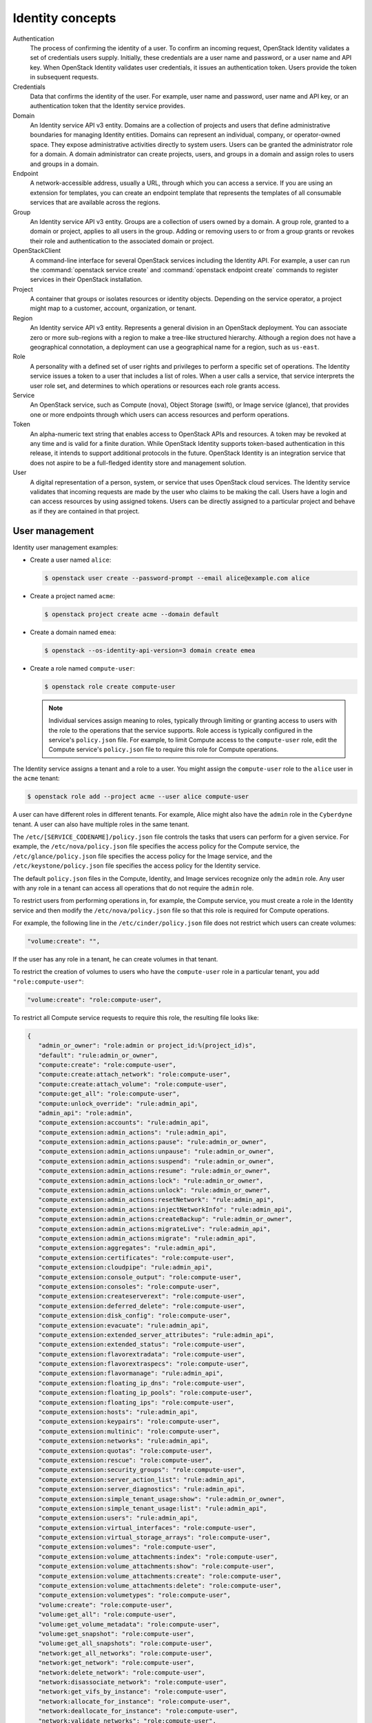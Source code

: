 =================
Identity concepts
=================

Authentication
    The process of confirming the identity of a user. To confirm an incoming
    request, OpenStack Identity validates a set of credentials users
    supply. Initially, these credentials are a user name and password, or a
    user name and API key. When OpenStack Identity validates user credentials,
    it issues an authentication token. Users provide the token in
    subsequent requests.

Credentials
    Data that confirms the identity of the user. For example, user
    name and password, user name and API key, or an authentication
    token that the Identity service provides.

Domain
    An Identity service API v3 entity. Domains are a collection of
    projects and users that define administrative boundaries for
    managing Identity entities. Domains can represent an
    individual, company, or operator-owned space. They expose
    administrative activities directly to system users. Users can be
    granted the administrator role for a domain. A domain
    administrator can create projects, users, and groups in a domain
    and assign roles to users and groups in a domain.

Endpoint
    A network-accessible address, usually a URL, through which you can
    access a service. If you are using an extension for templates, you
    can create an endpoint template that represents the templates of
    all consumable services that are available across the regions.

Group
    An Identity service API v3 entity. Groups are a collection of
    users owned by a domain. A group role, granted to a domain
    or project, applies to all users in the group. Adding or removing
    users to or from a group grants or revokes their role and
    authentication to the associated domain or project.

OpenStackClient
    A command-line interface for several OpenStack services including
    the Identity API. For example, a user can run the
    :command:`openstack service create` and
    :command:`openstack endpoint create` commands to register services
    in their OpenStack installation.

Project
    A container that groups or isolates resources or identity objects.
    Depending on the service operator, a project might map to a
    customer, account, organization, or tenant.

Region
    An Identity service API v3 entity. Represents a general division
    in an OpenStack deployment. You can associate zero or more
    sub-regions with a region to make a tree-like structured hierarchy.
    Although a region does not have a geographical connotation, a
    deployment can use a geographical name for a region, such as ``us-east``.

Role
    A personality with a defined set of user rights and privileges to
    perform a specific set of operations. The Identity service issues
    a token to a user that includes a list of roles. When a user calls
    a service, that service interprets the user role set, and
    determines to which operations or resources each role grants
    access.

Service
    An OpenStack service, such as Compute (nova), Object Storage
    (swift), or Image service (glance), that provides one or more
    endpoints through which users can access resources and perform
    operations.

Token
    An alpha-numeric text string that enables access to OpenStack APIs
    and resources. A token may be revoked at any time and is valid for
    a finite duration. While OpenStack Identity supports token-based
    authentication in this release, it intends to support additional
    protocols in the future. OpenStack Identity is an integration
    service that does not aspire to be a full-fledged identity store
    and management solution.

User
    A digital representation of a person, system, or service that uses
    OpenStack cloud services. The Identity service validates that
    incoming requests are made by the user who claims to be making the
    call. Users have a login and can access resources by using
    assigned tokens. Users can be directly assigned to a particular
    project and behave as if they are contained in that project.

User management
~~~~~~~~~~~~~~~

Identity user management examples:

* Create a user named ``alice``:

  .. code-block:: console

     $ openstack user create --password-prompt --email alice@example.com alice

* Create a project named ``acme``:

  .. code-block:: console

     $ openstack project create acme --domain default

* Create a domain named ``emea``:

  .. code-block:: console

     $ openstack --os-identity-api-version=3 domain create emea

* Create a role named ``compute-user``:

  .. code-block:: console

     $ openstack role create compute-user

  .. note::

     Individual services assign meaning to roles, typically through
     limiting or granting access to users with the role to the
     operations that the service supports. Role access is typically
     configured in the service's ``policy.json`` file. For example,
     to limit Compute access to the ``compute-user`` role, edit the
     Compute service's ``policy.json`` file to require this role for
     Compute operations.

The Identity service assigns a tenant and a role to a user. You might
assign the ``compute-user`` role to the ``alice`` user in the ``acme``
tenant:

.. code-block:: console

   $ openstack role add --project acme --user alice compute-user

A user can have different roles in different tenants. For example, Alice
might also have the ``admin`` role in the ``Cyberdyne`` tenant. A user
can also have multiple roles in the same tenant.

The ``/etc/[SERVICE_CODENAME]/policy.json`` file controls the
tasks that users can perform for a given service. For example, the
``/etc/nova/policy.json`` file specifies the access policy for the
Compute service, the ``/etc/glance/policy.json`` file specifies
the access policy for the Image service, and the
``/etc/keystone/policy.json`` file specifies the access policy for
the Identity service.

The default ``policy.json`` files in the Compute, Identity, and
Image services recognize only the ``admin`` role. Any user with
any role in a tenant can access all operations that do not require the
``admin`` role.

To restrict users from performing operations in, for example, the
Compute service, you must create a role in the Identity service and
then modify the ``/etc/nova/policy.json`` file so that this role
is required for Compute operations.

For example, the following line in the ``/etc/cinder/policy.json``
file does not restrict which users can create volumes:

.. code-block:: json

   "volume:create": "",

If the user has any role in a tenant, he can create volumes in that
tenant.

To restrict the creation of volumes to users who have the
``compute-user`` role in a particular tenant, you add ``"role:compute-user"``:

.. code-block:: json

   "volume:create": "role:compute-user",

To restrict all Compute service requests to require this role, the
resulting file looks like:

.. code-block:: json

   {
      "admin_or_owner": "role:admin or project_id:%(project_id)s",
      "default": "rule:admin_or_owner",
      "compute:create": "role:compute-user",
      "compute:create:attach_network": "role:compute-user",
      "compute:create:attach_volume": "role:compute-user",
      "compute:get_all": "role:compute-user",
      "compute:unlock_override": "rule:admin_api",
      "admin_api": "role:admin",
      "compute_extension:accounts": "rule:admin_api",
      "compute_extension:admin_actions": "rule:admin_api",
      "compute_extension:admin_actions:pause": "rule:admin_or_owner",
      "compute_extension:admin_actions:unpause": "rule:admin_or_owner",
      "compute_extension:admin_actions:suspend": "rule:admin_or_owner",
      "compute_extension:admin_actions:resume": "rule:admin_or_owner",
      "compute_extension:admin_actions:lock": "rule:admin_or_owner",
      "compute_extension:admin_actions:unlock": "rule:admin_or_owner",
      "compute_extension:admin_actions:resetNetwork": "rule:admin_api",
      "compute_extension:admin_actions:injectNetworkInfo": "rule:admin_api",
      "compute_extension:admin_actions:createBackup": "rule:admin_or_owner",
      "compute_extension:admin_actions:migrateLive": "rule:admin_api",
      "compute_extension:admin_actions:migrate": "rule:admin_api",
      "compute_extension:aggregates": "rule:admin_api",
      "compute_extension:certificates": "role:compute-user",
      "compute_extension:cloudpipe": "rule:admin_api",
      "compute_extension:console_output": "role:compute-user",
      "compute_extension:consoles": "role:compute-user",
      "compute_extension:createserverext": "role:compute-user",
      "compute_extension:deferred_delete": "role:compute-user",
      "compute_extension:disk_config": "role:compute-user",
      "compute_extension:evacuate": "rule:admin_api",
      "compute_extension:extended_server_attributes": "rule:admin_api",
      "compute_extension:extended_status": "role:compute-user",
      "compute_extension:flavorextradata": "role:compute-user",
      "compute_extension:flavorextraspecs": "role:compute-user",
      "compute_extension:flavormanage": "rule:admin_api",
      "compute_extension:floating_ip_dns": "role:compute-user",
      "compute_extension:floating_ip_pools": "role:compute-user",
      "compute_extension:floating_ips": "role:compute-user",
      "compute_extension:hosts": "rule:admin_api",
      "compute_extension:keypairs": "role:compute-user",
      "compute_extension:multinic": "role:compute-user",
      "compute_extension:networks": "rule:admin_api",
      "compute_extension:quotas": "role:compute-user",
      "compute_extension:rescue": "role:compute-user",
      "compute_extension:security_groups": "role:compute-user",
      "compute_extension:server_action_list": "rule:admin_api",
      "compute_extension:server_diagnostics": "rule:admin_api",
      "compute_extension:simple_tenant_usage:show": "rule:admin_or_owner",
      "compute_extension:simple_tenant_usage:list": "rule:admin_api",
      "compute_extension:users": "rule:admin_api",
      "compute_extension:virtual_interfaces": "role:compute-user",
      "compute_extension:virtual_storage_arrays": "role:compute-user",
      "compute_extension:volumes": "role:compute-user",
      "compute_extension:volume_attachments:index": "role:compute-user",
      "compute_extension:volume_attachments:show": "role:compute-user",
      "compute_extension:volume_attachments:create": "role:compute-user",
      "compute_extension:volume_attachments:delete": "role:compute-user",
      "compute_extension:volumetypes": "role:compute-user",
      "volume:create": "role:compute-user",
      "volume:get_all": "role:compute-user",
      "volume:get_volume_metadata": "role:compute-user",
      "volume:get_snapshot": "role:compute-user",
      "volume:get_all_snapshots": "role:compute-user",
      "network:get_all_networks": "role:compute-user",
      "network:get_network": "role:compute-user",
      "network:delete_network": "role:compute-user",
      "network:disassociate_network": "role:compute-user",
      "network:get_vifs_by_instance": "role:compute-user",
      "network:allocate_for_instance": "role:compute-user",
      "network:deallocate_for_instance": "role:compute-user",
      "network:validate_networks": "role:compute-user",
      "network:get_instance_uuids_by_ip_filter": "role:compute-user",
      "network:get_floating_ip": "role:compute-user",
      "network:get_floating_ip_pools": "role:compute-user",
      "network:get_floating_ip_by_address": "role:compute-user",
      "network:get_floating_ips_by_project": "role:compute-user",
      "network:get_floating_ips_by_fixed_address": "role:compute-user",
      "network:allocate_floating_ip": "role:compute-user",
      "network:deallocate_floating_ip": "role:compute-user",
      "network:associate_floating_ip": "role:compute-user",
      "network:disassociate_floating_ip": "role:compute-user",
      "network:get_fixed_ip": "role:compute-user",
      "network:add_fixed_ip_to_instance": "role:compute-user",
      "network:remove_fixed_ip_from_instance": "role:compute-user",
      "network:add_network_to_project": "role:compute-user",
      "network:get_instance_nw_info": "role:compute-user",
      "network:get_dns_domains": "role:compute-user",
      "network:add_dns_entry": "role:compute-user",
      "network:modify_dns_entry": "role:compute-user",
      "network:delete_dns_entry": "role:compute-user",
      "network:get_dns_entries_by_address": "role:compute-user",
      "network:get_dns_entries_by_name": "role:compute-user",
      "network:create_private_dns_domain": "role:compute-user",
      "network:create_public_dns_domain": "role:compute-user",
      "network:delete_dns_domain": "role:compute-user"
   }

Service management
~~~~~~~~~~~~~~~~~~

The Identity service provides identity, token, catalog, and policy
services. It consists of:

* keystone Web Server Gateway Interface (WSGI) service
    Can be run in a WSGI-capable web server such as Apache httpd to provide
    the Identity service. The service and administrative APIs are run as
    separate instances of the WSGI service.

* Identity service functions
    Each has a pluggable back end that allow different ways to use the
    particular service. Most support standard back ends like LDAP or SQL.

* keystone-all
    Starts both the service and administrative APIs in a single process.
    Using federation with keystone-all is not supported. keystone-all is
    deprecated in favor of the WSGI service. Also, this will be removed
    in Newton.

The Identity service also maintains a user that corresponds to each
service, such as, a user named ``nova`` for the Compute service, and a
special service tenant called ``service``.

For information about how to create services and endpoints, see the
`OpenStack Administrator Guide <http://docs.openstack.org/admin-guide/
cli-manage-services.html>`__.

Groups
~~~~~~

A group is a collection of users in a domain. Administrators can
create groups and add users to them. A role can then be assigned to
the group, rather than individual users. Groups were introduced with
the Identity API v3.

Identity API V3 provides the following group-related operations:

* Create a group

* Delete a group

* Update a group (change its name or description)

* Add a user to a group

* Remove a user from a group

* List group members

* List groups for a user

* Assign a role on a tenant to a group

* Assign a role on a domain to a group

* Query role assignments to groups

.. note::

   The Identity service server might not allow all operations. For
   example, if you use the Identity server with the LDAP Identity
   back end and group updates are disabled, a request to create,
   delete, or update a group fails.

Here are a couple of examples:

* Group A is granted Role A on Tenant A. If User A is a member of Group
  A, when User A gets a token scoped to Tenant A, the token also
  includes Role A.

* Group B is granted Role B on Domain B. If User B is a member of
  Group B, when User B gets a token scoped to Domain B, the token also
  includes Role B.
